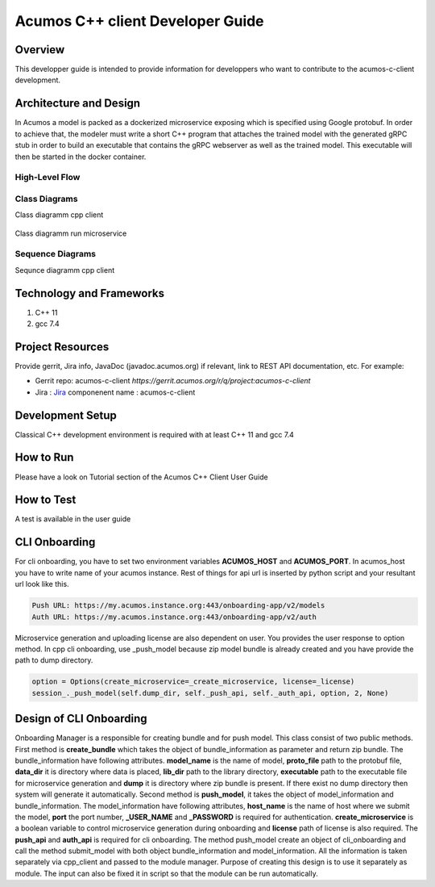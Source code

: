 .. ===============LICENSE_START=======================================================
.. Acumos CC-BY-4.0
.. ===================================================================================
.. Copyright (C) 2019 Fraunhofer Gesellschaft. All rights reserved.
.. ===================================================================================
.. This Acumos documentation file is distributed by <YOUR COMPANY NAME>
.. under the Creative Commons Attribution 4.0 International License (the "License");
.. you may not use this file except in compliance with the License.
.. You may obtain a copy of the License at
..
..      http://creativecommons.org/licenses/by/4.0
..
.. This file is distributed on an "AS IS" BASIS,
.. WITHOUT WARRANTIES OR CONDITIONS OF ANY KIND, either express or implied.
.. See the License for the specific language governing permissions and
.. limitations under the License.
.. ===============LICENSE_END=========================================================
.. PLEASE REMEMBER TO UPDATE THE LICENSE ABOVE WITH YOUR COMPANY NAME AND THE CORRECT YEAR
.. this should be very technical, aimed at people who want to help develop the components
.. this should be how the component does what it does, not a requirements document of what the component should do
.. this should contain what language(s) and frameworks are used, with versions
.. this should contain how to obtain the code, where to look at work items (Jira tickets), how to get started developing

.. _developer-guide-template:

=================================
Acumos C++ client Developer Guide
=================================

Overview
========

This developper guide is intended to provide information for developpers who want to contribute to the
acumos-c-client development.

Architecture and Design
=======================

In Acumos a model is packed as a dockerized microservice exposing which is specified using Google protobuf.
In order to achieve that, the modeler must write a short C++ program that attaches the trained model with
the generated gRPC stub in order to build an executable that contains the gRPC webserver as well as the
trained model. This executable will then be started in the docker container.

High-Level Flow
---------------

    .. image:: images/Architecture.png


Class Diagrams
--------------

Class diagramm cpp client

    .. image:: images/Class_diagram_cpp_client.png

Class diagramm run microservice

    .. image:: images/Class_diagramm_run_microservice.png

Sequence Diagrams
-----------------

Sequnce diagramm cpp client


    .. image:: images/Class_diagramm_run_microservice.png
       :scale: 75%

Technology and Frameworks
=========================

#. C++ 11
#. gcc 7.4

Project Resources
=================

Provide gerrit, Jira info,  JavaDoc (javadoc.acumos.org) if relevant, link to REST API documentation, etc.
For example:

- Gerrit repo: acumos-c-client `https://gerrit.acumos.org/r/q/project:acumos-c-client` 
- Jira : `Jira <https://jira.acumos.org>`_  componenent name : acumos-c-client

Development Setup
=================

Classical C++ development environment is required with at least C++ 11 and gcc 7.4

How to Run
==========

Please have a look on Tutorial section of the Acumos C++ Client User Guide

How to Test
===========

A test is available in the user guide

CLI Onboarding
==============

For cli onboarding, you have to set two environment variables **ACUMOS_HOST** and **ACUMOS_PORT**.
In acumos_host you have to write name of your acumos instance. Rest of things for api url is inserted by python script
and your resultant url look like this.

.. code:: python

   Push URL: https://my.acumos.instance.org:443/onboarding-app/v2/models
   Auth URL: https://my.acumos.instance.org:443/onboarding-app/v2/auth


Microservice generation and uploading license are also dependent on user. You provides the user response to option method.
In cpp cli onboarding, use _push_model because zip model bundle is already created and you have provide
the path to dump directory.

.. code:: python

    option = Options(create_microservice=_create_microservice, license=_license)
    session_._push_model(self.dump_dir, self._push_api, self._auth_api, option, 2, None)


Design of CLI Onboarding
========================

Onboarding Manager is a responsible for creating bundle and for push model. This class consist of two public methods.
First method is **create_bundle** which takes the object of bundle_information as parameter and return zip bundle.
The bundle_information have following attributes. **model_name** is the name of model, **proto_file** path to the
protobuf file, **data_dir** it is directory where data is placed, **lib_dir** path to the library directory,
**executable** path to the executable file for microservice generation and **dump** it is directory where zip bundle is
present. If there exist no dump directory then system will generate it automatically. Second method is **push_model**, it
takes the object of model_information and bundle_information. The model_information have following attributes, **host_name**
is the name of host where we submit the model, **port** the port number, **_USER_NAME** and **_PASSWORD** is required for
authentication. **create_microservice** is a boolean variable to control microservice generation during onboarding and **license** path of
license is also required. The **push_api** and **auth_api** is required for cli onboarding. The method push_model create an object
of cli_onboarding and call the method submit_model with both object bundle_information and model_information. All the information
is taken separately via cpp_client and passed to the module manager. Purpose of creating this design is to use it separately as module.
The input can also be fixed it in script so that the module can be run automatically.
